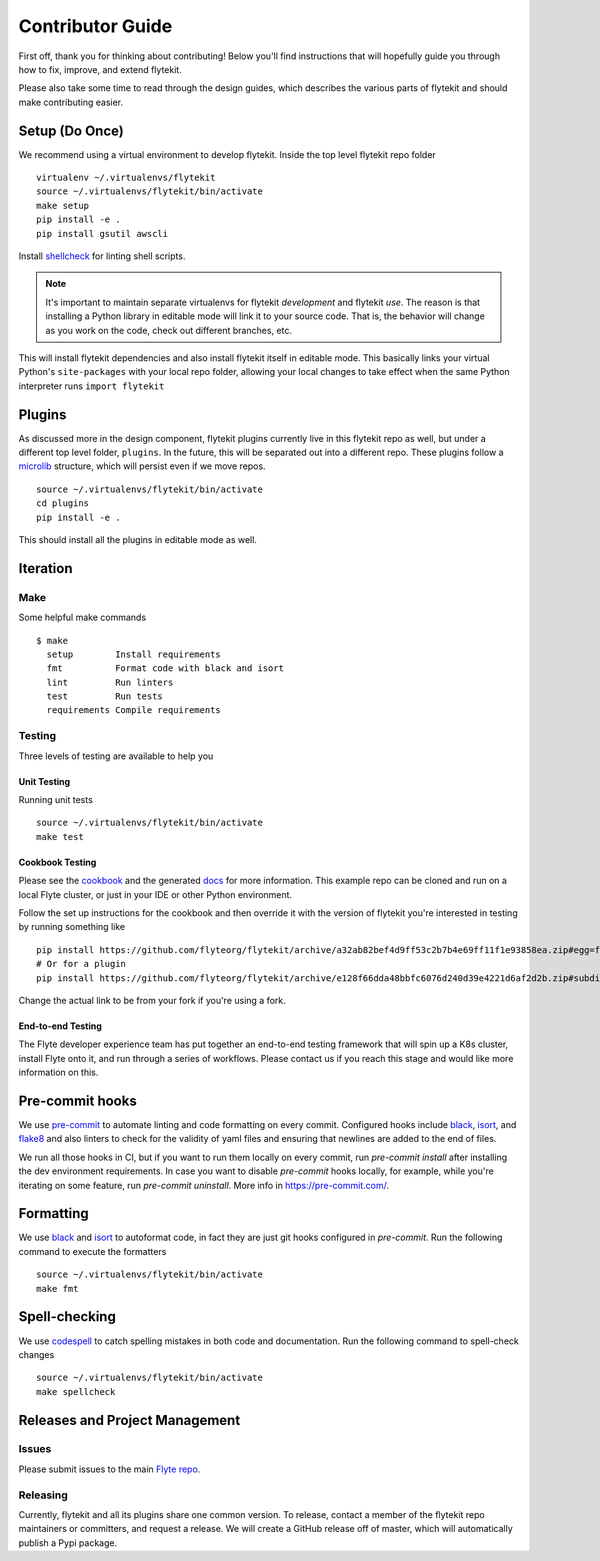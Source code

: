 .. _contributing:

#################
Contributor Guide
#################

First off, thank you for thinking about contributing! Below you'll find instructions that will hopefully guide you through how to fix, improve, and extend flytekit.

Please also take some time to read through the design guides, which describes the various parts of flytekit and should make contributing easier.

****************
Setup (Do Once)
****************

We recommend using a virtual environment to develop flytekit. Inside the top level flytekit repo folder ::

    virtualenv ~/.virtualenvs/flytekit
    source ~/.virtualenvs/flytekit/bin/activate
    make setup
    pip install -e .
    pip install gsutil awscli

Install `shellcheck <https://github.com/koalaman/shellcheck>`__ for linting shell scripts.

.. note::
    It's important to maintain separate virtualenvs for flytekit *development* and flytekit *use*. The reason is that installing a Python
    library in editable mode will link it to your source code. That is, the behavior will change as you work on the code,
    check out different branches, etc.

This will install flytekit dependencies and also install flytekit itself in editable mode. This basically links your virtual Python's ``site-packages`` with your local repo folder, allowing your local changes to take effect when the same Python interpreter runs ``import flytekit``

****************
Plugins
****************
As discussed more in the design component, flytekit plugins currently live in this flytekit repo as well, but under a different top level folder, ``plugins``. In the future, this will be separated out into a different repo. These plugins follow a `microlib <https://medium.com/@jherreras/python-microlibs-5be9461ad979>`__ structure, which will persist even if we move repos. ::

    source ~/.virtualenvs/flytekit/bin/activate
    cd plugins
    pip install -e .

This should install all the plugins in editable mode as well.

****************
Iteration
****************

Make
====
Some helpful make commands ::

    $ make
      setup        Install requirements
      fmt          Format code with black and isort
      lint         Run linters
      test         Run tests
      requirements Compile requirements

Testing
=========
Three levels of testing are available to help you

Unit Testing
--------------
Running unit tests ::

    source ~/.virtualenvs/flytekit/bin/activate
    make test

Cookbook Testing
----------------
Please see the `cookbook <https://github.com/flyteorg/flytesnacks/tree/master/cookbook>`__ and the generated `docs <https://flytecookbook.readthedocs.io/en/latest/>`__ for more information. This example repo can be cloned and run on a local Flyte cluster, or just in your IDE or other Python environment.

Follow the set up instructions for the cookbook and then override it with the version of flytekit you're interested in testing by running something like ::

    pip install https://github.com/flyteorg/flytekit/archive/a32ab82bef4d9ff53c2b7b4e69ff11f1e93858ea.zip#egg=flytekit
    # Or for a plugin
    pip install https://github.com/flyteorg/flytekit/archive/e128f66dda48bbfc6076d240d39e4221d6af2d2b.zip#subdirectory=plugins/pod&egg=flytekitplugins-pod

Change the actual link to be from your fork if you're using a fork.

End-to-end Testing
--------------------

.. TODO: Replace this with actual instructions

The Flyte developer experience team has put together an end-to-end testing framework that will spin up a K8s cluster, install Flyte onto it, and run through a series of workflows. Please contact us if you reach this stage and would like more information on this.


****************
Pre-commit hooks
****************

We use `pre-commit <https://pre-commit.com/>`__ to automate linting and code formatting on every commit. Configured hooks include `black <https://github.com/psf/black>`__, `isort <https://github.com/PyCQA/isort>`__, and `flake8 <https://github.com/PyCQA/flake8>`__ and also linters to check for the validity of yaml files and ensuring that newlines are added to the end of files.

We run all those hooks in CI, but if you want to run them locally on every commit, run `pre-commit install` after installing the dev environment requirements. In case you want to disable `pre-commit` hooks locally, for example, while you're iterating on some feature, run `pre-commit uninstall`. More info in https://pre-commit.com/.


****************
Formatting
****************

We use `black <https://github.com/psf/black>`__ and `isort <https://github.com/PyCQA/isort>`__ to autoformat code, in fact they are just git hooks configured in `pre-commit`. Run the following command to execute the formatters ::

    source ~/.virtualenvs/flytekit/bin/activate
    make fmt


****************
Spell-checking
****************

We use `codespell <https://github.com/codespell-project/codespell>`__ to catch spelling mistakes in both code and documentation. Run the following command to spell-check changes ::

    source ~/.virtualenvs/flytekit/bin/activate
    make spellcheck

********************************
Releases and Project Management
********************************

Issues
========
Please submit issues to the main `Flyte repo <https://github.com/flyteorg/flyte/issues>`__.

Releasing
===========

Currently, flytekit and all its plugins share one common version. To release, contact a member of the flytekit repo maintainers or committers, and request a release. We will create a GitHub release off of master, which will automatically publish a Pypi package.
